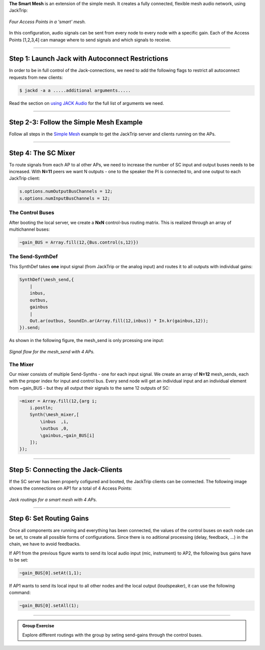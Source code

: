.. title: The Smart Mesh
.. slug: smart-mesh
.. date: 2024-09-28 14:00
.. tags:
.. category: _nsmi:jacktrip
.. link:
.. description:
.. type: text
.. priority: 7
.. author: Henrik von Coler


**The Smart Mesh** is an extension of the simple mesh. It creates a fully connected, flexible mesh audio network, using JackTrip:

.. figure:: /images/mis/mesh_2.png
	:figwidth: 100%
	:width: 30%
	:align: center

	*Four Access Points in a 'smart' mesh.*


In this configuration, audio signals can be sent from every node to every node with a specific gain. Each of the Access Points [1,2,3,4]  can manage where to send signals and which signals to receive.


------


Step 1: Launch Jack with Autoconnect Restrictions
=================================================


In order to be in full control of the Jack-connections, we need to add the following flags to restrict all autoconnect requests from new clients:


.. code-block:: console

    $ jackd -a a .....additional arguments.....


Read the section on `using JACK Audio </computer_music_basics/Linux/using-jack-audio/>`_ for the full list of arguments we need.


-------



Step 2-3: Follow the Simple Mesh Example
========================================


Follow all steps in the `Simple Mesh </music_interaction_systems/Jacktrip/simple-mesh/>`_ example to get the JackTrip server and clients running on the APs.


-----



Step 4: The SC Mixer
====================


To route signals from each AP to al other APs, we need to increase the number of SC input and output buses needs to be increased. With **N=11** peers we want N outputs - one to the speaker the PI is connected to, and one output to each JackTrip client:


.. code-block:: supercollider

    s.options.numOutputBusChannels = 12;
    s.options.numInputBusChannels = 12;


The Control Buses
-----------------


After booting the local server, we create a **NxN** control-bus routing matrix. This is realized through an array of multichannel buses:


.. code-block:: supercollider

    ~gain_BUS = Array.fill(12,{Bus.control(s,12)})



The Send-SynthDef
-----------------

This SynthDef takes **one** input signal (from JackTrip or the analog input) and routes it to all outputs with individual gains:


.. code-block:: supercollider

    SynthDef(\mesh_send,{
        |
        inbus,
        outbus,
        gainbus
        |
        Out.ar(outbus, SoundIn.ar(Array.fill(12,inbus)) * In.kr(gainbus,12));
    }).send;



As shown in the following figure, the mesh_send is only prcessing one input:

.. figure:: /images/mis/mesh_send.png
	:figwidth: 100%
	:width: 50%
	:align: center

	*Signal flow for the mesh_send with 4 APs.*




The Mixer
---------


Our mixer consists of multiple Send-Synths - one for each input signal. We create an array of **N=12** mesh_sends, each with the proper index for input and control bus.
Every send node will get an individual input and an individual element from ~gain_BUS - but they all output their signals to the same 12 outputs of SC:


.. code-block:: supercollider

    ~mixer = Array.fill(12,{arg i;
        i.postln;
        Synth(\mesh_mixer,[
            \inbus  ,i,
            \outbus ,0,
            \gainbus,~gain_BUS[i]
        ]);
    });



------






Step 5: Connecting the Jack-Clients
===================================



If the SC server has been properly cofigured and booted, the JackTrip clients can be connected. The following image shows the connections on AP1 for a total of 4 Access Points:


.. figure:: /images/mis/smart_mesh_jack.png
	:figwidth: 100%
	:width: 80%
	:align: center

	*Jack routings for a smart mesh with 4 APs.*




------





Step 6: Set Routing Gains
=========================


Once all components are running and everything has been connected, the values of the control buses on each node can be set, to create all possible forms of configurations. Since there is no aditional processing (delay, feedback, ...) in the chain, we have to avoid feedbacks.

If AP1 from the previous figure wants to send its local audio input (mic, instrument) to AP2, the following bus gains have to be set:

.. code-block:: supercollider

    ~gain_BUS[0].setAt(1,1);


If AP1 wants to send its local input to all other nodes and the local output (loudspeaker), it can use the following command:

.. code-block:: supercollider

    ~gain_BUS[0].setAll(1);





-----


.. admonition:: Group Exercise

    Explore different routings with the group by seting send-gains through the control buses.
